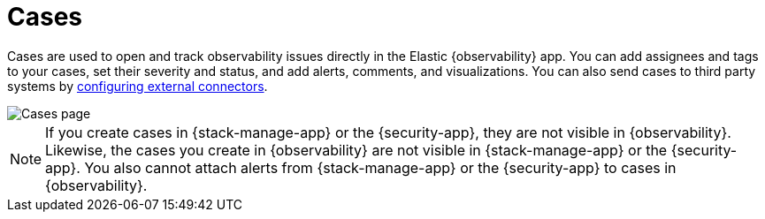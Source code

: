[[create-cases]]
= Cases

Cases are used to open and track observability issues directly in the Elastic
{observability} app. You can add assignees and tags to your cases, set their
severity and status, and add alerts, comments, and visualizations. You can also
send cases to third party systems by
<<cases-external-connectors,configuring external connectors>>.

[role="screenshot"]
image::images/cases.png[Cases page]

NOTE: If you create cases in {stack-manage-app} or the {security-app}, they are not
visible in {observability}. Likewise, the cases you create in {observability}
are not visible in {stack-manage-app} or the {security-app}.
You also cannot attach alerts from {stack-manage-app} or the {security-app} to
cases in {observability}.
